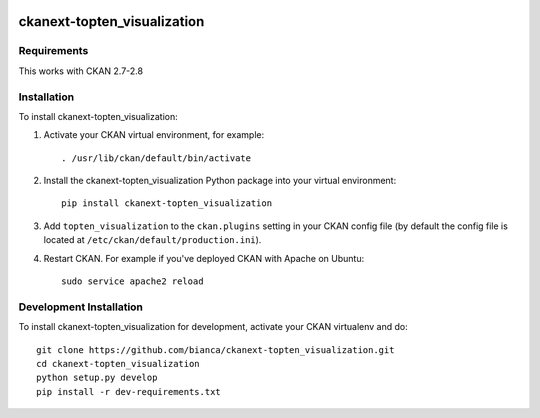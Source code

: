 .. You should enable this project on travis-ci.org and coveralls.io to make
   these badges work. The necessary Travis and Coverage config files have been
   generated for you.

.. image:: https://travis-ci.org/bianca/ckanext-topten_visualization.svg?branch=master
    :target: https://travis-ci.org/bianca/ckanext-topten_visualization

.. image:: https://coveralls.io/repos/bianca/ckanext-topten_visualization/badge.svg
  :target: https://coveralls.io/r/bianca/ckanext-topten_visualization

.. image:: https://pypip.in/download/ckanext-topten_visualization/badge.svg
    :target: https://pypi.python.org/pypi//ckanext-topten_visualization/
    :alt: Downloads

.. image:: https://pypip.in/version/ckanext-topten_visualization/badge.svg
    :target: https://pypi.python.org/pypi/ckanext-topten_visualization/
    :alt: Latest Version

.. image:: https://pypip.in/py_versions/ckanext-topten_visualization/badge.svg
    :target: https://pypi.python.org/pypi/ckanext-topten_visualization/
    :alt: Supported Python versions

.. image:: https://pypip.in/status/ckanext-topten_visualization/badge.svg
    :target: https://pypi.python.org/pypi/ckanext-topten_visualization/
    :alt: Development Status

.. image:: https://pypip.in/license/ckanext-topten_visualization/badge.svg
    :target: https://pypi.python.org/pypi/ckanext-topten_visualization/
    :alt: License

=============
ckanext-topten_visualization
=============

.. Put a description of your extension here:
   What does it do? What features does it have?
   Consider including some screenshots or embedding a video!


------------
Requirements
------------

This works with CKAN 2.7-2.8


------------
Installation
------------

.. Add any additional install steps to the list below.
   For example installing any non-Python dependencies or adding any required
   config settings.

To install ckanext-topten_visualization:

1. Activate your CKAN virtual environment, for example::

     . /usr/lib/ckan/default/bin/activate

2. Install the ckanext-topten_visualization Python package into your virtual environment::

     pip install ckanext-topten_visualization

3. Add ``topten_visualization`` to the ``ckan.plugins`` setting in your CKAN
   config file (by default the config file is located at
   ``/etc/ckan/default/production.ini``).

4. Restart CKAN. For example if you've deployed CKAN with Apache on Ubuntu::

     sudo service apache2 reload

------------------------
Development Installation
------------------------

To install ckanext-topten_visualization for development, activate your CKAN virtualenv and
do::

    git clone https://github.com/bianca/ckanext-topten_visualization.git
    cd ckanext-topten_visualization
    python setup.py develop
    pip install -r dev-requirements.txt
